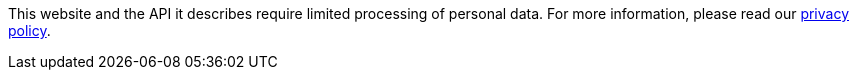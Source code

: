 This website and the API it describes require limited processing of personal data. For more information, please read our
https://www.ebi.ac.uk/data-protection/privacy-notice/ebi-wide-submission[privacy policy].
